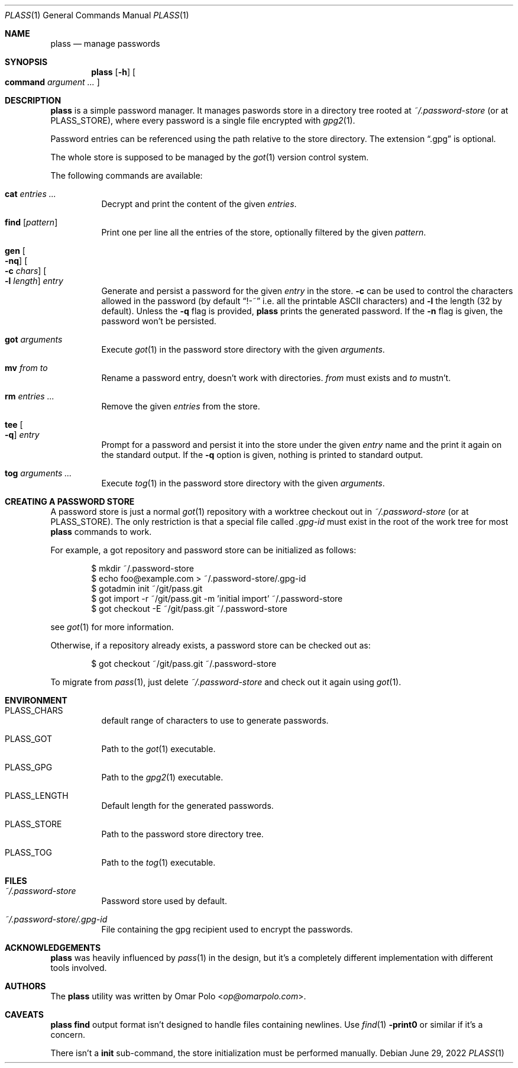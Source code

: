 .\" Copyright (c) 2021, 2022 Omar Polo <op@omarpolo.com>
.\"
.\" Permission to use, copy, modify, and distribute this software for any
.\" purpose with or without fee is hereby granted, provided that the above
.\" copyright notice and this permission notice appear in all copies.
.\"
.\" THE SOFTWARE IS PROVIDED "AS IS" AND THE AUTHOR DISCLAIMS ALL WARRANTIES
.\" WITH REGARD TO THIS SOFTWARE INCLUDING ALL IMPLIED WARRANTIES OF
.\" MERCHANTABILITY AND FITNESS. IN NO EVENT SHALL THE AUTHOR BE LIABLE FOR
.\" ANY SPECIAL, DIRECT, INDIRECT, OR CONSEQUENTIAL DAMAGES OR ANY DAMAGES
.\" WHATSOEVER RESULTING FROM LOSS OF USE, DATA OR PROFITS, WHETHER IN AN
.\" ACTION OF CONTRACT, NEGLIGENCE OR OTHER TORTIOUS ACTION, ARISING OUT OF
.\" OR IN CONNECTION WITH THE USE OR PERFORMANCE OF THIS SOFTWARE.
.Dd June 29, 2022
.Dt PLASS 1
.Os
.Sh NAME
.Nm plass
.Nd manage passwords
.Sh SYNOPSIS
.Nm
.Op Fl h
.Oo
.Cm command
.Ar argument ...
.Oc
.Sh DESCRIPTION
.Nm
is a simple password manager.
It manages paswords store in a directory tree rooted at
.Pa ~/.password-store
.Pq or at Ev PLASS_STORE ,
where every password is a single file encrypted with
.Xr gpg2 1 .
.Pp
Password entries can be referenced using the path relative to the
store directory.
The extension
.Dq \&.gpg
is optional.
.Pp
The whole store is supposed to be managed by the
.Xr got 1
version control system.
.Pp
The following commands are available:
.Bl -tag -width Ds
.It Cm cat Ar entries ...
Decrypt and print the content of the given
.Ar entries .
.It Cm find Op Ar pattern
Print one per line all the entries of the store, optionally filtered
by the given
.Ar pattern .
.It Cm gen Oo Fl nq Oc Oo Fl c Ar chars Oc Oo Fl l Ar length Oc Ar entry
Generate and persist a password for the given
.Ar entry
in the store.
.Fl c
can be used to control the characters allowed in the password
(by default
.Dq !-~
i.e. all the printable ASCII characters)
and
.Fl l
the length
.Pq 32 by default .
Unless the
.Fl q
flag is provided,
.Nm
prints the generated password.
If the
.Fl n
flag is given, the password won't be persisted.
.It Cm got Ar arguments
Execute
.Xr got 1
in the password store directory with the given
.Ar arguments .
.It Cm mv Ar from Ar to
Rename a password entry, doesn't work with directories.
.Ar from
must exists and
.Ar to
mustn't.
.It Cm rm Ar entries ...
Remove the given
.Ar entries
from the store.
.It Cm tee Oo Fl q Oc Ar entry
Prompt for a password and persist it into the store under the given
.Ar entry
name and the print it again on the standard output.
If the
.Fl q
option is given, nothing is printed to standard output.
.It Cm tog Ar arguments ...
Execute
.Xr tog 1
in the password store directory with the given
.Ar arguments .
.El
.Sh CREATING A PASSWORD STORE
A password store is just a normal
.Xr got 1
repository with a worktree checkout out in
.Pa ~/.password-store
.Pq or at Ev PLASS_STORE .
The only restriction is that a special file called
.Pa .gpg-id
must exist in the root of the work tree for most
.Nm
commands to work.
.Pp
For example, a got repository and password store can be initialized as
follows:
.Bd -literal -offset indent
$ mkdir ~/.password-store
$ echo foo@example.com > ~/.password-store/.gpg-id
$ gotadmin init ~/git/pass.git
$ got import -r ~/git/pass.git -m 'initial import' ~/.password-store
$ got checkout -E ~/git/pass.git ~/.password-store
.Ed
.Pp
see
.Xr got 1
for more information.
.Pp
Otherwise, if a repository already exists, a password store can be
checked out as:
.Bd -literal -offset indent
$ got checkout ~/git/pass.git ~/.password-store
.Ed
.Pp
To migrate from
.Xr pass 1 ,
just delete
.Pa ~/.password-store
and check out it again using
.Xr got 1 .
.Sh ENVIRONMENT
.Bl -tag -width Ds
.It Ev PLASS_CHARS
default range of characters to use to generate passwords.
.It Ev PLASS_GOT
Path to the
.Xr got 1
executable.
.It Ev PLASS_GPG
Path to the
.Xr gpg2 1
executable.
.It Ev PLASS_LENGTH
Default length for the generated passwords.
.It Ev PLASS_STORE
Path to the password store directory tree.
.It Ev PLASS_TOG
Path to the
.Xr tog 1
executable.
.El
.Sh FILES
.Bl -tag -width Ds
.It Pa ~/.password-store
Password store used by default.
.It Pa ~/.password-store/.gpg-id
File containing the gpg recipient used to encrypt the passwords.
.El
.Sh ACKNOWLEDGEMENTS
.Nm
was heavily influenced by
.Xr pass 1
in the design, but it's a completely different implementation with
different tools involved.
.Sh AUTHORS
.An -nosplit
The
.Nm
utility was written by
.An Omar Polo Aq Mt op@omarpolo.com .
.Sh CAVEATS
.Nm
.Cm find
output format isn't designed to handle files containing newlines.
Use
.Xr find 1
.Fl print0
or similar if it's a concern.
.Pp
There isn't a
.Cm init
sub-command, the store initialization must be performed manually.
